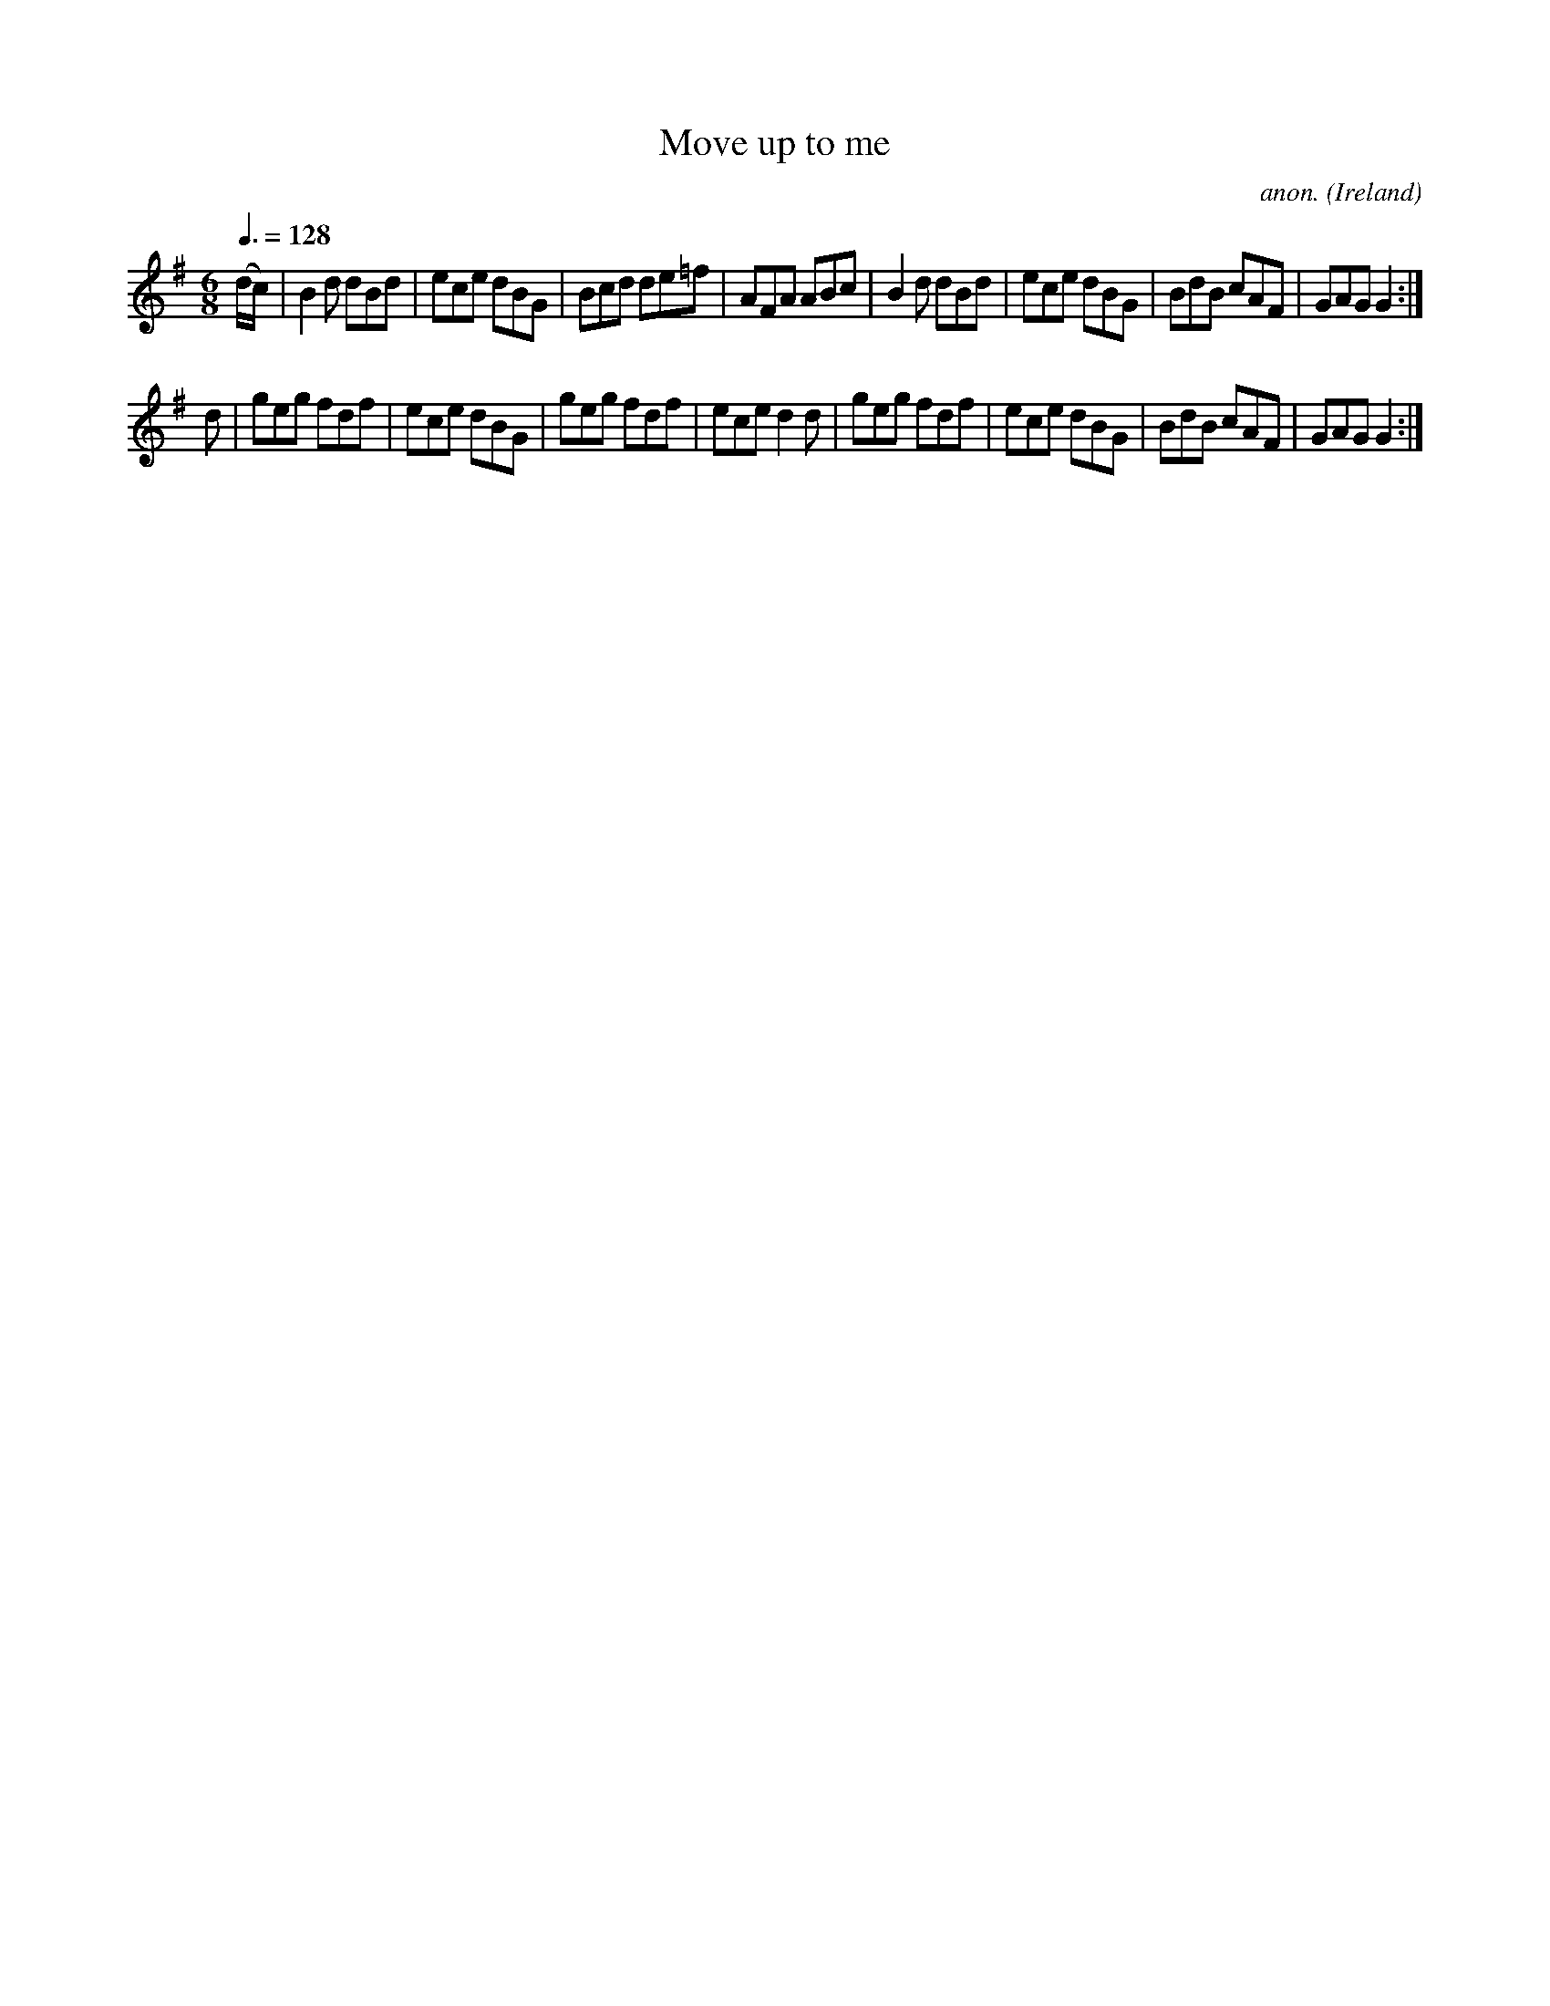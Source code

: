 X:42
T:Move up to me
C:anon.
O:Ireland
B:Francis O'Neill: "The Dance Music of Ireland" (1907) no. 42
R:Double jig
M:6/8
L:1/8
Q:3/8=128
K:G
(d/c/)|B2d dBd|ece dBG|Bcd de=f|AFA ABc|B2d dBd|ece dBG|BdB cAF|GAG G2:|
d|geg fdf|ece dBG|geg fdf|ece d2d|geg fdf|ece dBG|BdB cAF|GAG G2:|
